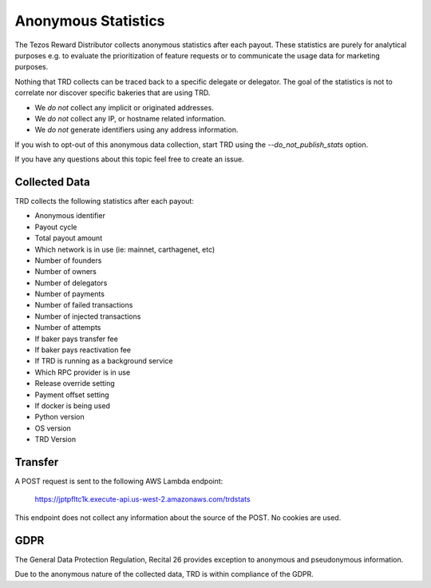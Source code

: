 Anonymous Statistics
====================

The Tezos Reward Distributor collects anonymous statistics after each payout. These statistics are purely for analytical purposes e.g. to evaluate the prioritization of feature requests or to communicate the usage data for marketing purposes.

Nothing that TRD collects can be traced back to a specific delegate or delegator. The goal of the statistics is not to correlate nor discover specific bakeries that are using TRD.

* We *do not* collect any implicit or originated addresses.
* We *do not* collect any IP, or hostname related information.
* We *do not* generate identifiers using any address information.

If you wish to opt-out of this anonymous data collection, start TRD using the `--do_not_publish_stats` option.

If you have any questions about this topic feel free to create an issue.

Collected Data
--------------

TRD collects the following statistics after each payout:

* Anonymous identifier
* Payout cycle
* Total payout amount
* Which network is in use (ie: mainnet, carthagenet, etc)
* Number of founders
* Number of owners
* Number of delegators
* Number of payments
* Number of failed transactions
* Number of injected transactions
* Number of attempts
* If baker pays transfer fee
* If baker pays reactivation fee
* If TRD is running as a background service
* Which RPC provider is in use
* Release override setting
* Payment offset setting
* If docker is being used
* Python version
* OS version
* TRD Version

Transfer
--------

A POST request is sent to the following AWS Lambda endpoint:

    https://jptpfltc1k.execute-api.us-west-2.amazonaws.com/trdstats

This endpoint does not collect any information about the source of the POST. No cookies are used.

GDPR
----

The General Data Protection Regulation, Recital 26 provides exception to anonymous and pseudonymous information.

Due to the anonymous nature of the collected data, TRD is within compliance of the GDPR.
